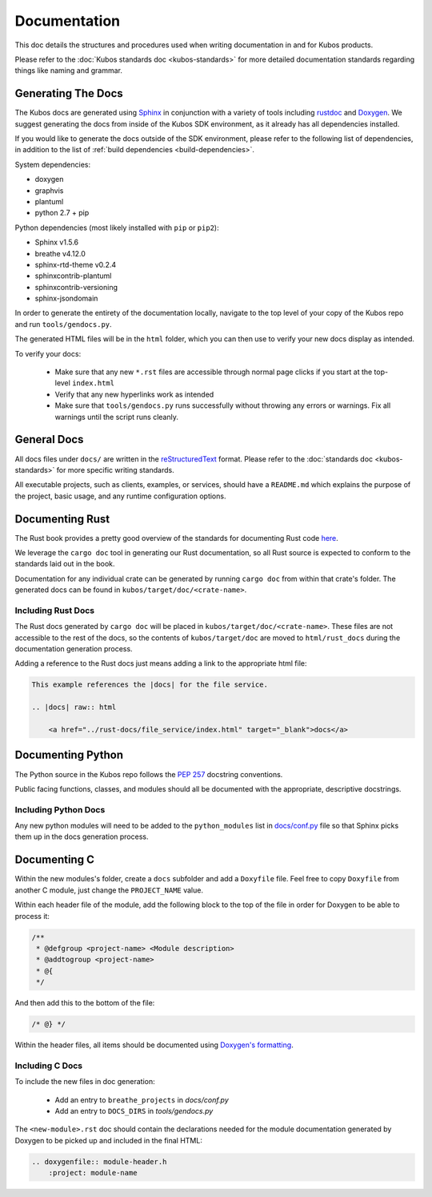 Documentation
=============

This doc details the structures and procedures used when writing documentation in
and for Kubos products.

Please refer to the :doc:`Kubos standards doc <kubos-standards>` for more detailed documentation
standards regarding things like naming and grammar.

Generating The Docs
-------------------

The Kubos docs are generated using `Sphinx <http://www.sphinx-doc.org/en/master/>`__ in conjunction with a variety of tools including
`rustdoc <https://doc.rust-lang.org/rustdoc/what-is-rustdoc.html>`__ and `Doxygen <http://www.doxygen.nl/>`__.
We suggest generating the docs from inside of the Kubos SDK environment, as it already has all dependencies installed.

If you would like to generate the docs outside of the SDK environment, please refer to the following 
list of dependencies, in addition to the list of :ref:`build dependencies <build-dependencies>`.

System dependencies:

- doxygen
- graphvis
- plantuml
- python 2.7 + pip

Python dependencies (most likely installed with ``pip`` or ``pip2``):

- Sphinx v1.5.6
- breathe v4.12.0
- sphinx-rtd-theme v0.2.4
- sphinxcontrib-plantuml
- sphinxcontrib-versioning
- sphinx-jsondomain

In order to generate the entirety of the documentation locally, navigate to the top level of your copy of the Kubos repo and run ``tools/gendocs.py``.

The generated HTML files will be in the  ``html`` folder, which you can then use to verify your new docs display as intended.

To verify your docs:

    - Make sure that any new ``*.rst`` files are accessible through normal page clicks if you start at the top-level ``index.html``
    - Verify that any new hyperlinks work as intended
    - Make sure that ``tools/gendocs.py`` runs successfully without throwing any errors or warnings. Fix all warnings until the script runs cleanly.

General Docs
------------

All docs files under ``docs/`` are written in the `reStructuredText <http://docutils.sourceforge.net/rst.html>`__ format.
Please refer to the :doc:`standards doc <kubos-standards>` for more specific writing standards.

All executable projects, such as clients, examples, or services, should have a ``README.md`` which explains the purpose of the project,
basic usage, and any runtime configuration options.

Documenting Rust
----------------

The Rust book provides a pretty good overview of the standards for documenting Rust code `here <https://doc.rust-lang.org/1.24.0/book/first-edition/documentation.html>`__.

We leverage the ``cargo doc`` tool in generating our Rust documentation, so all Rust source is expected to conform
to the standards laid out in the book.

Documentation for any individual crate can be generated by running ``cargo doc`` from within that crate's folder.
The generated docs can be found in ``kubos/target/doc/<crate-name>``.

Including Rust Docs
~~~~~~~~~~~~~~~~~~~

The Rust docs generated by ``cargo doc`` will be placed in ``kubos/target/doc/<crate-name>``. These files are not accessible to the rest of the docs, so the contents of ``kubos/target/doc`` are moved to ``html/rust_docs`` during the documentation generation process.

Adding a reference to the Rust docs just means adding a link to the appropriate html file:

.. code-block:: rst

    This example references the |docs| for the file service.

    .. |docs| raw:: html
    
        <a href="../rust-docs/file_service/index.html" target="_blank">docs</a>

Documenting Python
------------------

The Python source in the Kubos repo follows the `PEP 257 <https://www.python.org/dev/peps/pep-0257/>`__ docstring conventions. 

Public facing functions, classes, and modules should all be documented with the appropriate, descriptive docstrings.

Including Python Docs
~~~~~~~~~~~~~~~~~~~~~

Any new python modules will need to be added to the ``python_modules`` list in `docs/conf.py <https://github.com/kubos/kubos/blob/master/docs/conf.py>`__ file
so that Sphinx picks them up in the docs generation process.

Documenting C
-------------

Within the new modules's folder, create a ``docs`` subfolder and add a ``Doxyfile`` file.
Feel free to copy ``Doxyfile`` from another C module, just change the ``PROJECT_NAME`` value.

Within each header file of the module, add the following block to the top of the file in order for Doxygen to be able to process it:

.. code-block:: c

    /**
     * @defgroup <project-name> <Module description>
     * @addtogroup <project-name>
     * @{
     */

And then add this to the bottom of the file:

.. code-block:: c

    /* @} */
    
Within the header files, all items should be documented using `Doxygen's formatting <http://www.doxygen.nl/manual/docblocks.html>`__.

Including C Docs
~~~~~~~~~~~~~~~~

To include the new files in doc generation:

    - Add an entry to ``breathe_projects`` in `docs/conf.py`
    - Add an entry to ``DOCS_DIRS`` in `tools/gendocs.py`

The ``<new-module>.rst`` doc should contain the declarations needed for the module documentation generated by
Doxygen to be picked up and included in the final HTML:

.. code-block:: rst

    .. doxygenfile:: module-header.h
        :project: module-name